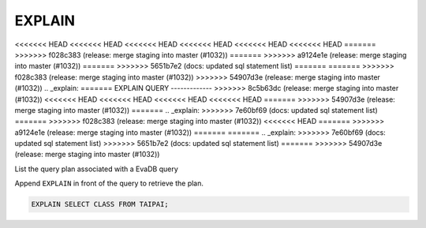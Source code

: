 EXPLAIN 
========

<<<<<<< HEAD
<<<<<<< HEAD
<<<<<<< HEAD
<<<<<<< HEAD
<<<<<<< HEAD
<<<<<<< HEAD
=======
>>>>>>> f028c383 (release: merge staging into master (#1032))
=======
>>>>>>> a9124e1e (release: merge staging into master (#1032))
=======
>>>>>>> 5651b7e2 (docs: updated sql statement list)
=======
=======
>>>>>>> f028c383 (release: merge staging into master (#1032))
>>>>>>> 54907d3e (release: merge staging into master (#1032))
.. _explain:
=======
EXPLAIN QUERY
-------------
>>>>>>> 8c5b63dc (release: merge staging into master (#1032))
<<<<<<< HEAD
<<<<<<< HEAD
<<<<<<< HEAD
<<<<<<< HEAD
=======
>>>>>>> 54907d3e (release: merge staging into master (#1032))
=======
.. _explain:
>>>>>>> 7e60bf69 (docs: updated sql statement list)
=======
>>>>>>> f028c383 (release: merge staging into master (#1032))
<<<<<<< HEAD
=======
>>>>>>> a9124e1e (release: merge staging into master (#1032))
=======
=======
.. _explain:
>>>>>>> 7e60bf69 (docs: updated sql statement list)
>>>>>>> 5651b7e2 (docs: updated sql statement list)
=======
>>>>>>> 54907d3e (release: merge staging into master (#1032))

List the query plan associated with a EvaDB query

Append ``EXPLAIN`` in front of the query to retrieve the plan.

.. code:: sql

    EXPLAIN SELECT CLASS FROM TAIPAI;

